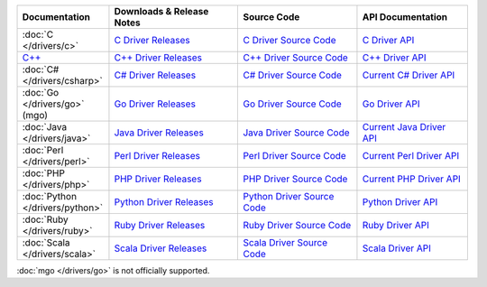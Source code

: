 .. list-table::
   :header-rows: 1
   :widths: 20 28 26 24

   * - Documentation
     - Downloads & Release Notes
     - Source Code
     - API Documentation

   * - :doc:`C </drivers/c>`
     - `C Driver Releases <https://github.com/mongodb/mongo-c-driver/releases>`_
     - `C Driver Source Code <https://github.com/mongodb/mongo-c-driver>`_
     - `C Driver API <http://api.mongodb.org/c/current/>`_

   * - `C++ <https://github.com/mongodb/mongo-cxx-driver>`_
     - `C++ Driver Releases <https://github.com/mongodb/mongo-cxx-driver/releases>`_
     - `C++ Driver Source Code <https://github.com/mongodb/mongo-cxx-driver>`_
     - `C++ Driver API <http://api.mongodb.org/cplusplus/current/>`_

   * - :doc:`C# </drivers/csharp>`
     - `C# Driver Releases <https://github.com/mongodb/mongo-csharp-driver/releases>`_
     - `C# Driver Source Code <https://github.com/mongodb/mongo-csharp-driver>`_
     - `Current C# Driver API <http://api.mongodb.org/csharp/current/>`_

   * - :doc:`Go </drivers/go>` (mgo)
     - `Go Driver Releases <http://labix.org/mgo>`_
     - `Go Driver Source Code <https://launchpad.net/mgo>`_
     - `Go Driver API <http://godoc.org/labix.org/v2/mgo>`_

   * - :doc:`Java </drivers/java>`
     - `Java Driver Releases <https://github.com/mongodb/mongo-java-driver/releases>`_
     - `Java Driver Source Code <https://github.com/mongodb/mongo-java-driver>`_
     - `Current Java Driver API <http://api.mongodb.org/java/current>`_

   * - :doc:`Perl </drivers/perl>`
     - `Perl Driver Releases <http://search.cpan.org/dist/MongoDB/>`_
     - `Perl Driver Source Code <https://github.com/mongodb/mongo-perl-driver>`_
     - `Current Perl Driver API <http://api.mongodb.org/perl/current>`_

   * - :doc:`PHP </drivers/php>`
     - `PHP Driver Releases <http://pecl.php.net/package/mongo>`_
     - `PHP Driver Source Code <https://github.com/mongodb/mongo-php-driver>`_
     - `Current PHP Driver API <http://api.mongodb.org/php/current/>`_

   * - :doc:`Python </drivers/python>`
     - `Python Driver Releases <https://pypi.python.org/pypi/pymongo/>`_
     - `Python Driver Source Code <https://github.com/mongodb/mongo-python-driver>`_
     - `Python Driver API <http://api.mongodb.org/python/current>`_

   * - :doc:`Ruby </drivers/ruby>`
     - `Ruby Driver Releases <https://rubygems.org/gems/mongo>`_
     - `Ruby Driver Source Code <https://github.com/mongodb/mongo-ruby-driver>`_
     - `Ruby Driver API <http://api.mongodb.org/ruby/current/>`_

   * - :doc:`Scala </drivers/scala>`
     - `Scala Driver Releases <https://github.com/mongodb/casbah/releases>`_
     - `Scala Driver Source Code <https://github.com/mongodb/casbah>`_
     - `Scala Driver API <http://mongodb.github.io/casbah/>`_

..
   * - :doc:`Haskell </drivers/haskell>`
     - `Haskell Driver Releases <https://github.com/mongodb/mongodb-haskell/releases>`_
     - `Current Haskell Driver API <http://api.mongodb.org/haskell/>`_

   * - :doc:`Erlang </drivers/erlang>`
     - `Erlang Driver Releases <https://github.com/mongodb/mongodb-erlang/releases>`_
     - `Current Erlang Driver API <http://api.mongodb.org/erlang/>`_

:doc:`mgo </drivers/go>` is not officially supported.
